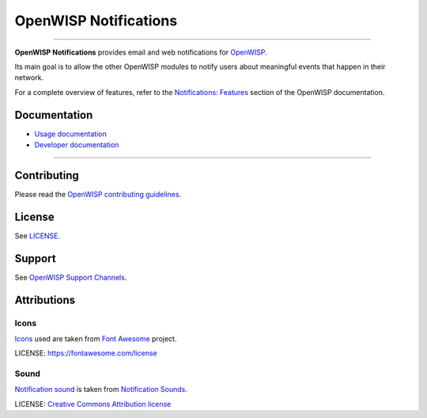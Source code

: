 OpenWISP Notifications
======================

.. image:: https://github.com/openwisp/openwisp-notifications/actions/workflows/build.yml/badge.svg
    :target: https://github.com/openwisp/openwisp-notifications/actions/workflows/build.yml
    :alt: CI build status

.. image:: https://coveralls.io/repos/github/openwisp/openwisp-notifications/badge.svg?branch=master
    :target: https://coveralls.io/github/openwisp/openwisp-notifications?branch=master
    :alt: Test Coverage

.. image:: https://img.shields.io/librariesio/github/openwisp/openwisp-notifications
    :target: https://libraries.io/github/openwisp/openwisp-notifications#repository_dependencies
    :alt: Dependency monitoring

.. image:: https://img.shields.io/gitter/room/nwjs/nw.js.svg
    :target: https://gitter.im/openwisp/general
    :alt: chat

.. image:: https://badge.fury.io/py/openwisp-notifications.svg
    :target: http://badge.fury.io/py/openwisp-notifications
    :alt: Pypi Version

.. image:: https://pepy.tech/badge/openwisp-notifications
    :target: https://pepy.tech/project/openwisp-notifications
    :alt: downloads

.. image:: https://img.shields.io/badge/code%20style-black-000000.svg
    :target: https://pypi.org/project/black/
    :alt: code style: black

----

.. figure:: https://github.com/openwisp/openwisp-notifications/raw/docs/docs/images/notification-demo.gif
    :align: center

**OpenWISP Notifications** provides email and web notifications for
`OpenWISP <http://openwisp.org>`_.

Its main goal is to allow the other OpenWISP modules to notify users about
meaningful events that happen in their network.

For a complete overview of features, refer to the `Notifications: Features
<https://openwisp.io/docs/dev/notifications/user/intro.html>`_ section of
the OpenWISP documentation.

Documentation
-------------

- `Usage documentation <https://openwisp.io/docs/dev/notifications/>`_
- `Developer documentation
  <https://openwisp.io/docs/dev/notifications/developer/>`_

----

Contributing
------------

Please read the `OpenWISP contributing guidelines
<http://openwisp.io/docs/developer/contributing.html>`_.

License
-------

See `LICENSE
<https://github.com/openwisp/openwisp-notifications/blob/master/LICENSE>`_.

Support
-------

See `OpenWISP Support Channels <http://openwisp.org/support.html>`_.

Attributions
------------

Icons
~~~~~

`Icons
<https://github.com/openwisp/openwisp-notifications/tree/master/openwisp_notifications/static/openwisp-notifications/images/icons/>`_
used are taken from `Font Awesome <https://fontawesome.com/>`_ project.

LICENSE: https://fontawesome.com/license

Sound
~~~~~

`Notification sound
<https://github.com/openwisp/openwisp-notifications/tree/master/openwisp_notifications/static/openwisp-notifications/audio>`_
is taken from `Notification Sounds <https://notificationsounds.com/>`_.

LICENSE: `Creative Commons Attribution license
<https://creativecommons.org/licenses/by/4.0/legalcode>`_
